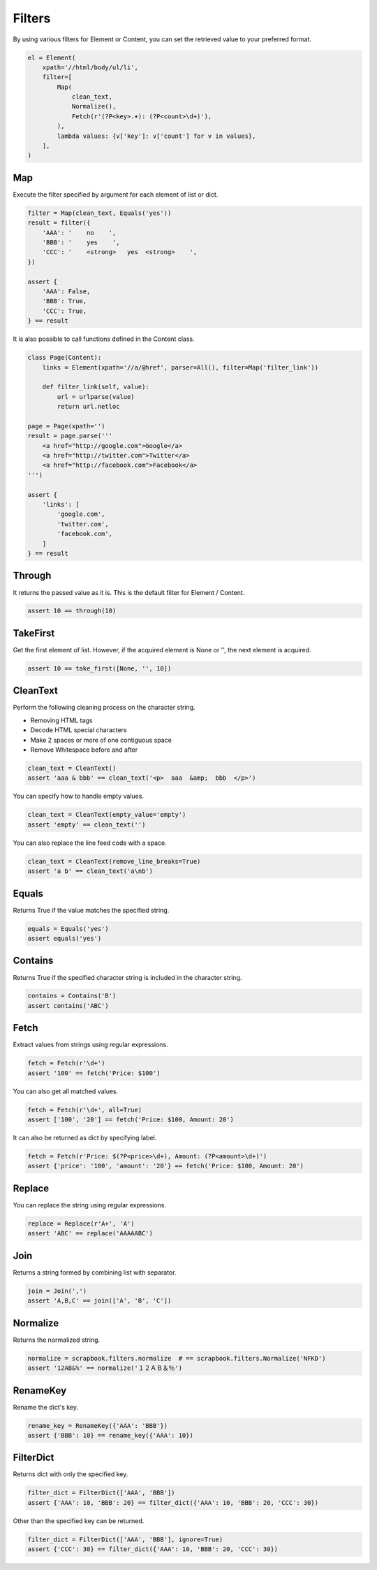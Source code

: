=====================================================================
Filters
=====================================================================

By using various filters for Element or Content, you can set the retrieved value to your preferred format.

.. code-block:: python

    el = Element(
        xpath='//html/body/ul/li',
        filter=[
            Map(
                clean_text,
                Normalize(),
                Fetch(r'(?P<key>.+): (?P<count>\d+)'),
            ),
            lambda values: {v['key']: v['count'] for v in values},
        ],
    )

Map
=====================================================================

Execute the filter specified by argument for each element of list or dict.

.. code-block:: python

    filter = Map(clean_text, Equals('yes'))
    result = filter({
        'AAA': '    no    ',
        'BBB': '    yes    ',
        'CCC': '    <strong>   yes  <strong>    ',
    })

    assert {
        'AAA': False,
        'BBB': True,
        'CCC': True,
    } == result

It is also possible to call functions defined in the Content class.

.. code-block:: python

    class Page(Content):
        links = Element(xpath='//a/@href', parser=All(), filter=Map('filter_link'))

        def filter_link(self, value):
            url = urlparse(value)
            return url.netloc

    page = Page(xpath='')
    result = page.parse('''
        <a href="http://google.com">Google</a>
        <a href="http://twitter.com">Twitter</a>
        <a href="http://facebook.com">Facebook</a>
    ''')

    assert {
        'links': [
            'google.com',
            'twitter.com',
            'facebook.com',
        ]
    } == result


Through
=====================================================================

It returns the passed value as it is.
This is the default filter for Element / Content.

.. code-block:: python

    assert 10 == through(10)


TakeFirst
=====================================================================

Get the first element of list.
However, if the acquired element is None or '', the next element is acquired.

.. code-block:: python

    assert 10 == take_first([None, '', 10])


CleanText
=====================================================================

Perform the following cleaning process on the character string.

* Removing HTML tags
* Decode HTML special characters
* Make 2 spaces or more of one contiguous space
* Remove Whitespace before and after

.. code-block:: python

    clean_text = CleanText()
    assert 'aaa & bbb' == clean_text('<p>  aaa  &amp;  bbb  </p>')

You can specify how to handle empty values.

.. code-block:: python

    clean_text = CleanText(empty_value='empty')
    assert 'empty' == clean_text('')

You can also replace the line feed code with a space.

.. code-block:: python

    clean_text = CleanText(remove_line_breaks=True)
    assert 'a b' == clean_text('a\nb')


Equals
=====================================================================

Returns True if the value matches the specified string.

.. code-block:: python

    equals = Equals('yes')
    assert equals('yes')


Contains
=====================================================================

Returns True if the specified character string is included in the character string.

.. code-block:: python

    contains = Contains('B')
    assert contains('ABC')


Fetch
=====================================================================

Extract values from strings using regular expressions.

.. code-block:: python

    fetch = Fetch(r'\d+')
    assert '100' == fetch('Price: $100')

You can also get all matched values.

.. code-block:: python

    fetch = Fetch(r'\d+', all=True)
    assert ['100', '20'] == fetch('Price: $100, Amount: 20')

It can also be returned as dict by specifying label.

.. code-block:: python

    fetch = Fetch(r'Price: $(?P<price>\d+), Amount: (?P<amount>\d+)')
    assert {'price': '100', 'amount': '20'} == fetch('Price: $100, Amount: 20')


Replace
=====================================================================

You can replace the string using regular expressions.

.. code-block:: python

    replace = Replace(r'A+', 'A')
    assert 'ABC' == replace('AAAAABC')


Join
=====================================================================

Returns a string formed by combining list with separator.

.. code-block:: python

    join = Join(',')
    assert 'A,B,C' == join(['A', 'B', 'C'])


Normalize
=====================================================================

Returns the normalized string.

.. code-block:: python

    normalize = scrapbook.filters.normalize  # == scrapbook.filters.Normalize('NFKD')
    assert '12AB&%' == normalize('１２ＡＢ＆％')


RenameKey
=====================================================================

Rename the dict's key.

.. code-block:: python

    rename_key = RenameKey({'AAA': 'BBB'})
    assert {'BBB': 10} == rename_key({'AAA': 10})


FilterDict
=====================================================================

Returns dict with only the specified key.

.. code-block:: python

    filter_dict = FilterDict(['AAA', 'BBB'])
    assert {'AAA': 10, 'BBB': 20} == filter_dict({'AAA': 10, 'BBB': 20, 'CCC': 30})

Other than the specified key can be returned.

.. code-block:: python

    filter_dict = FilterDict(['AAA', 'BBB'], ignore=True)
    assert {'CCC': 30} == filter_dict({'AAA': 10, 'BBB': 20, 'CCC': 30})
